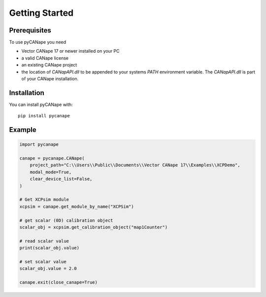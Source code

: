 Getting Started
---------------

Prerequisites
=============

To use pyCANape you need

* Vector CANape 17 or newer installed on your PC
* a valid CANape license
* an existing CANape project
* the location of `CANapAPI.dll` to be appended to your systems `PATH` environment variable.
  The `CANapAPI.dll` is part of your CANape installation.


Installation
============
You can install pyCANape with::

    pip install pycanape


Example
=======

.. code-block::

    import pycanape

    canape = pycanape.CANape(
        project_path="C:\\Users\\Public\\Documents\\Vector CANape 17\\Examples\\XCPDemo",
        modal_mode=True,
        clear_device_list=False,
    )

    # Get XCPsim module
    xcpsim = canape.get_module_by_name("XCPSim")

    # get scalar (0D) calibration object
    scalar_obj = xcpsim.get_calibration_object("map1Counter")

    # read scalar value
    print(scalar_obj.value)

    # set scalar value
    scalar_obj.value = 2.0

    canape.exit(close_canape=True)
